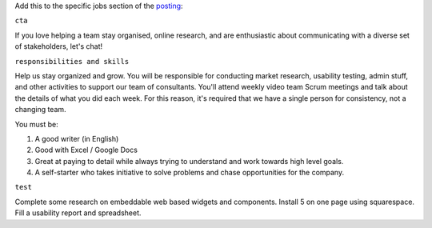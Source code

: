 Add this to the specific jobs section of the `posting <./POSTING.md>`__:

``cta``

If you love helping a team stay organised, online research, and are
enthusiastic about communicating with a diverse set of stakeholders,
let's chat!

``responsibilities and skills``

Help us stay organized and grow. You will be responsible for conducting
market research, usability testing, admin stuff, and other activities to
support our team of consultants. You'll attend weekly video team Scrum
meetings and talk about the details of what you did each week. For this
reason, it's required that we have a single person for consistency, not
a changing team.

You must be:

1. A good writer (in English)
2. Good with Excel / Google Docs
3. Great at paying to detail while always trying to understand and work
   towards high level goals.
4. A self-starter who takes initiative to solve problems and chase
   opportunities for the company.

``test``

Complete some research on embeddable web based widgets and components.
Install 5 on one page using squarespace. Fill a usability report and
spreadsheet.
